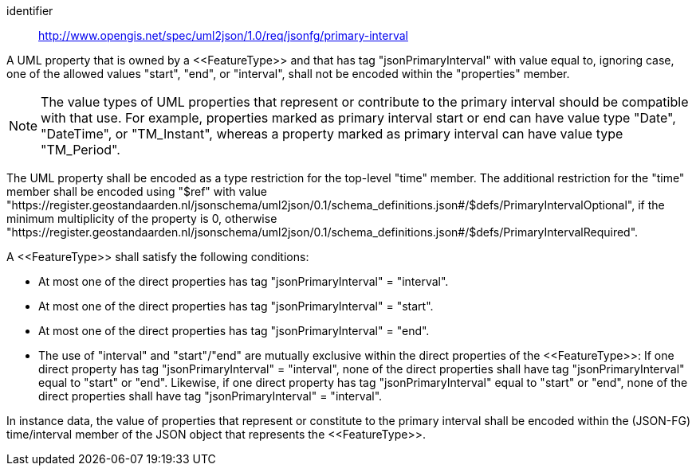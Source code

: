 [requirement]
====
[%metadata]
identifier:: http://www.opengis.net/spec/uml2json/1.0/req/jsonfg/primary-interval

[.component,class=part]
--
A UML property that is owned by a \<<FeatureType>> and that has tag "jsonPrimaryInterval" with value equal to, ignoring case, one of the allowed values "start", "end", or "interval", shall not be encoded within the "properties" member.

NOTE: The value types of UML properties that represent or contribute to the primary interval should be compatible with that use. For example, properties marked as primary interval start or end can have value type "Date", "DateTime", or "TM_Instant", whereas a property marked as primary interval can have value type "TM_Period".

The UML property shall be encoded as a type restriction for the top-level "time" member. The additional restriction for the "time" member shall be encoded using "$ref" with value "https://register.geostandaarden.nl/jsonschema/uml2json/0.1/schema_definitions.json#/$defs/PrimaryIntervalOptional", if the minimum multiplicity of the property is 0, otherwise "https://register.geostandaarden.nl/jsonschema/uml2json/0.1/schema_definitions.json#/$defs/PrimaryIntervalRequired".
--

[.component,class=part]
--
A \<<FeatureType>> shall satisfy the following conditions:

* At most one of the direct properties has tag "jsonPrimaryInterval" = "interval".
* At most one of the direct properties has tag "jsonPrimaryInterval" = "start".
* At most one of the direct properties has tag "jsonPrimaryInterval" = "end".
* The use of "interval" and "start"/"end" are mutually exclusive within the direct properties of the \<<FeatureType>>: If one direct property has tag "jsonPrimaryInterval" = "interval", none of the direct properties shall have tag "jsonPrimaryInterval" equal to "start" or "end". Likewise, if one direct property has tag "jsonPrimaryInterval" equal to "start" or "end", none of the direct properties shall have tag "jsonPrimaryInterval" = "interval".
--

[.component,class=part]
--
In instance data, the value of properties that represent or constitute to the primary interval shall be encoded within the (JSON-FG) time/interval member of the JSON object that represents the \<<FeatureType>>.
--
====
